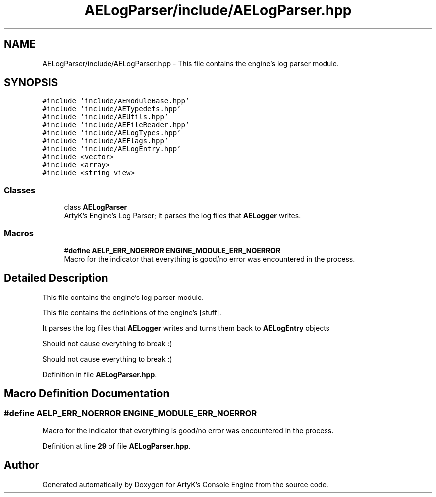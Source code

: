 .TH "AELogParser/include/AELogParser.hpp" 3 "Fri Jan 12 2024 01:05:42" "Version v0.0.8.5a" "ArtyK's Console Engine" \" -*- nroff -*-
.ad l
.nh
.SH NAME
AELogParser/include/AELogParser.hpp \- This file contains the engine's log parser module\&.  

.SH SYNOPSIS
.br
.PP
\fC#include 'include/AEModuleBase\&.hpp'\fP
.br
\fC#include 'include/AETypedefs\&.hpp'\fP
.br
\fC#include 'include/AEUtils\&.hpp'\fP
.br
\fC#include 'include/AEFileReader\&.hpp'\fP
.br
\fC#include 'include/AELogTypes\&.hpp'\fP
.br
\fC#include 'include/AEFlags\&.hpp'\fP
.br
\fC#include 'include/AELogEntry\&.hpp'\fP
.br
\fC#include <vector>\fP
.br
\fC#include <array>\fP
.br
\fC#include <string_view>\fP
.br

.SS "Classes"

.in +1c
.ti -1c
.RI "class \fBAELogParser\fP"
.br
.RI "ArtyK's Engine's Log Parser; it parses the log files that \fBAELogger\fP writes\&. "
.in -1c
.SS "Macros"

.in +1c
.ti -1c
.RI "#\fBdefine\fP \fBAELP_ERR_NOERROR\fP   \fBENGINE_MODULE_ERR_NOERROR\fP"
.br
.RI "Macro for the indicator that everything is good/no error was encountered in the process\&. "
.in -1c
.SH "Detailed Description"
.PP 
This file contains the engine's log parser module\&. 

This file contains the definitions of the engine's [stuff]\&.
.PP
It parses the log files that \fBAELogger\fP writes and turns them back to \fBAELogEntry\fP objects
.PP
Should not cause everything to break :)
.PP
Should not cause everything to break :) 
.PP
Definition in file \fBAELogParser\&.hpp\fP\&.
.SH "Macro Definition Documentation"
.PP 
.SS "#\fBdefine\fP AELP_ERR_NOERROR   \fBENGINE_MODULE_ERR_NOERROR\fP"

.PP
Macro for the indicator that everything is good/no error was encountered in the process\&. 
.PP
Definition at line \fB29\fP of file \fBAELogParser\&.hpp\fP\&.
.SH "Author"
.PP 
Generated automatically by Doxygen for ArtyK's Console Engine from the source code\&.
